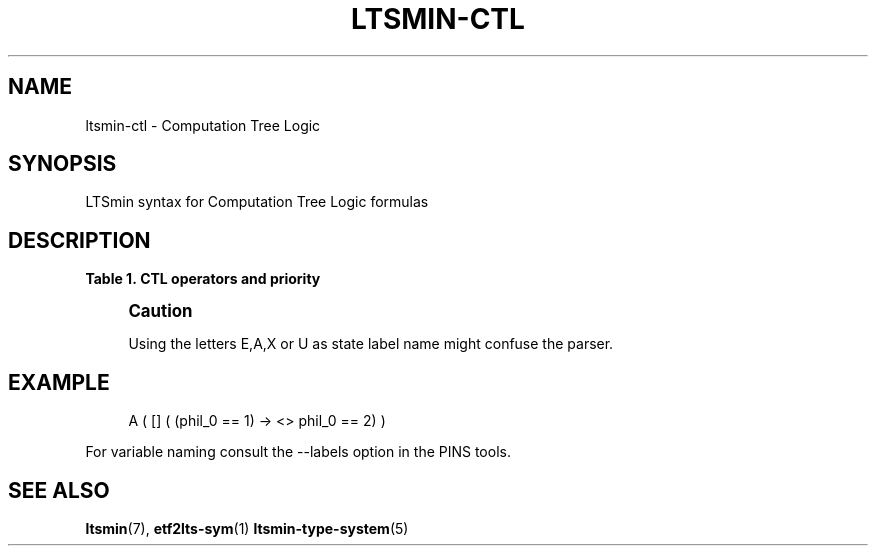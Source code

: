 '\" t
.\"     Title: ltsmin-ctl
.\"    Author: [FIXME: author] [see http://www.docbook.org/tdg5/en/html/author]
.\" Generator: DocBook XSL Stylesheets vsnapshot <http://docbook.sf.net/>
.\"      Date: 12/17/2018
.\"    Manual: LTSmin Manual
.\"    Source: LTSmin 3.0.2
.\"  Language: English
.\"
.TH "LTSMIN\-CTL" "5" "12/17/2018" "LTSmin 3\&.0\&.2" "LTSmin Manual"
.\" -----------------------------------------------------------------
.\" * Define some portability stuff
.\" -----------------------------------------------------------------
.\" ~~~~~~~~~~~~~~~~~~~~~~~~~~~~~~~~~~~~~~~~~~~~~~~~~~~~~~~~~~~~~~~~~
.\" http://bugs.debian.org/507673
.\" http://lists.gnu.org/archive/html/groff/2009-02/msg00013.html
.\" ~~~~~~~~~~~~~~~~~~~~~~~~~~~~~~~~~~~~~~~~~~~~~~~~~~~~~~~~~~~~~~~~~
.ie \n(.g .ds Aq \(aq
.el       .ds Aq '
.\" -----------------------------------------------------------------
.\" * set default formatting
.\" -----------------------------------------------------------------
.\" disable hyphenation
.nh
.\" disable justification (adjust text to left margin only)
.ad l
.\" -----------------------------------------------------------------
.\" * MAIN CONTENT STARTS HERE *
.\" -----------------------------------------------------------------
.SH "NAME"
ltsmin-ctl \- Computation Tree Logic
.SH "SYNOPSIS"
.sp
LTSmin syntax for Computation Tree Logic formulas
.SH "DESCRIPTION"
.sp
.it 1 an-trap
.nr an-no-space-flag 1
.nr an-break-flag 1
.br
.B Table\ \&1.\ \&CTL operators and priority
.TS
allbox tab(:);
ltB ltB ltB.
T{
Priority
T}:T{
Operator
T}:T{
Meaning
T}
.T&
lt lt lt
lt lt lt
lt lt lt
lt lt lt
lt lt lt
lt lt lt
lt lt lt
lt lt lt
lt lt lt
lt lt lt
lt lt lt
lt lt lt
lt lt lt
lt lt lt.
T{
.sp
0
T}:T{
.sp
true
T}:T{
.sp
constant true
T}
T{
.sp
0
T}:T{
.sp
false
T}:T{
.sp
constant false
T}
T{
.sp
1
T}:T{
.sp
==
T}:T{
.sp
test operator (\fIstate variable name\fR==\fInumber\fR)
T}
T{
.sp
2
T}:T{
.sp
!
T}:T{
.sp
Logical negation
T}
T{
.sp
3
T}:T{
.sp
E
T}:T{
.sp
Exist a successor
T}
T{
.sp
3
T}:T{
.sp
A
T}:T{
.sp
All successors
T}
T{
.sp
3
T}:T{
.sp
[]
T}:T{
.sp
Globally (Always) operator
T}
T{
.sp
3
T}:T{
.sp
<>
T}:T{
.sp
Finally (Eventually) operator
T}
T{
.sp
3
T}:T{
.sp
X
T}:T{
.sp
neXt operator
T}
T{
.sp
4
T}:T{
.sp
&&
T}:T{
.sp
Logical and
T}
T{
.sp
5
T}:T{
.sp
||
T}:T{
.sp
Logical or
T}
T{
.sp
6
T}:T{
.sp
<\->
T}:T{
.sp
Logical equivalence
T}
T{
.sp
7
T}:T{
.sp
\->
T}:T{
.sp
Logical implication
T}
T{
.sp
8
T}:T{
.sp
U
T}:T{
.sp
Until operator
T}
.TE
.sp 1
.if n \{\
.sp
.\}
.RS 4
.it 1 an-trap
.nr an-no-space-flag 1
.nr an-break-flag 1
.br
.ps +1
\fBCaution\fR
.ps -1
.br
.sp
Using the letters E,A,X or U as state label name might confuse the parser\&.
.sp .5v
.RE
.SH "EXAMPLE"
.sp
.if n \{\
.RS 4
.\}
.nf
A ( [] ( (phil_0 == 1) \-> <> phil_0 == 2) )
.fi
.if n \{\
.RE
.\}
.sp
.sp
For variable naming consult the \-\-labels option in the PINS tools\&.
.SH "SEE ALSO"
.sp
\fBltsmin\fR(7), \fBetf2lts-sym\fR(1) \fBltsmin-type-system\fR(5)
